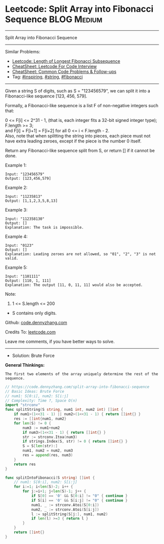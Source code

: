 * Leetcode: Split Array into Fibonacci Sequence                  :BLOG:Medium:
#+STARTUP: showeverything
#+OPTIONS: toc:nil \n:t ^:nil creator:nil d:nil
:PROPERTIES:
:type:     string, inspiring, fibonacci
:END:
---------------------------------------------------------------------
Split Array into Fibonacci Sequence
---------------------------------------------------------------------
#+BEGIN_HTML
<a href="https://github.com/dennyzhang/code.dennyzhang.com/tree/master/problems/split-array-into-fibonacci-sequence"><img align="right" width="200" height="183" src="https://www.dennyzhang.com/wp-content/uploads/denny/watermark/github.png" /></a>
#+END_HTML
Similar Problems:
- [[https://code.dennyzhang.com/length-of-longest-fibonacci-subsequence][Leetcode: Length of Longest Fibonacci Subsequence]]
- [[https://cheatsheet.dennyzhang.com/cheatsheet-leetcode-A4][CheatSheet: Leetcode For Code Interview]]
- [[https://cheatsheet.dennyzhang.com/cheatsheet-followup-A4][CheatSheet: Common Code Problems & Follow-ups]]
- Tag: [[https://code.dennyzhang.com/review-inspiring][#inspiring]], [[https://code.dennyzhang.com/review-string][#string]], [[https://code.dennyzhang.com/tag/fibonacci][#fibonacci]]
---------------------------------------------------------------------
Given a string S of digits, such as S = "123456579", we can split it into a Fibonacci-like sequence [123, 456, 579].

Formally, a Fibonacci-like sequence is a list F of non-negative integers such that:

0 <= F[i] <= 2^31 - 1, (that is, each integer fits a 32-bit signed integer type);
F.length >= 3;
and F[i] + F[i+1] = F[i+2] for all 0 <= i < F.length - 2.
Also, note that when splitting the string into pieces, each piece must not have extra leading zeroes, except if the piece is the number 0 itself.

Return any Fibonacci-like sequence split from S, or return [] if it cannot be done.

Example 1:
#+BEGIN_EXAMPLE
Input: "123456579"
Output: [123,456,579]
#+END_EXAMPLE

Example 2:
#+BEGIN_EXAMPLE
Input: "11235813"
Output: [1,1,2,3,5,8,13]
#+END_EXAMPLE

Example 3:
#+BEGIN_EXAMPLE
Input: "112358130"
Output: []
Explanation: The task is impossible.
#+END_EXAMPLE

Example 4:
#+BEGIN_EXAMPLE
Input: "0123"
Output: []
Explanation: Leading zeroes are not allowed, so "01", "2", "3" is not valid.
#+END_EXAMPLE

Example 5:
#+BEGIN_EXAMPLE
Input: "1101111"
Output: [110, 1, 111]
Explanation: The output [11, 0, 11, 11] would also be accepted.
#+END_EXAMPLE

Note:

1. 1 <= S.length <= 200
- S contains only digits.

Github: [[https://github.com/dennyzhang/code.dennyzhang.com/tree/master/problems/split-array-into-fibonacci-sequence][code.dennyzhang.com]]

Credits To: [[https://leetcode.com/problems/split-array-into-fibonacci-sequence/description/][leetcode.com]]

Leave me comments, if you have better ways to solve.
---------------------------------------------------------------------
- Solution: Brute Force

*General Thinkings:*
#+BEGIN_EXAMPLE
The first two elements of the array uniquely determine the rest of the sequence.
#+END_EXAMPLE

#+BEGIN_SRC go
// https://code.dennyzhang.com/split-array-into-fibonacci-sequence
// Basic Ideas: Brute Force
// num1: S[0:i], num2: S[i:j]
// Complexity: Time ?, Space O(n)
import "strconv"
func splitString(S string, num1 int, num2 int) []int {
    if num1>(1<<31 - 1) || num2>(1<<31 - 1) { return []int{} }
    res := []int{num1, num2}
    for len(S) != 0 {
        num3 := num1+num2
        if num3>(1<<31 - 1) { return []int{} }
        str := strconv.Itoa(num3)
        if strings.Index(S, str) != 0 { return []int{} }
        S = S[len(str):]
        num1, num2 = num2, num3
        res = append(res, num3)
    }
    return res
}

func splitIntoFibonacci(S string) []int {
    // num1: S[0:i], num2: S[i:j]
    for i:=1; i<len(S)-2; i++ {
        for j:=i+1; j<len(S)-1; j++ {
            if S[0] == '0' && S[0:i] != "0" { continue }
            if S[i] == '0' && S[i:j] != "0" { continue }
            num1, _ := strconv.Atoi(S[0:i])
            num2, _ := strconv.Atoi(S[i:j])
            l := splitString(S[j:], num1, num2)
            if len(l) >=3 { return l }
        }
    }
    return []int{}
}
#+END_SRC

#+BEGIN_HTML
<div style="overflow: hidden;">
<div style="float: left; padding: 5px"> <a href="https://www.linkedin.com/in/dennyzhang001"><img src="https://www.dennyzhang.com/wp-content/uploads/sns/linkedin.png" alt="linkedin" /></a></div>
<div style="float: left; padding: 5px"><a href="https://github.com/dennyzhang"><img src="https://www.dennyzhang.com/wp-content/uploads/sns/github.png" alt="github" /></a></div>
<div style="float: left; padding: 5px"><a href="https://www.dennyzhang.com/slack" target="_blank" rel="nofollow"><img src="https://www.dennyzhang.com/wp-content/uploads/sns/slack.png" alt="slack"/></a></div>
</div>
#+END_HTML
